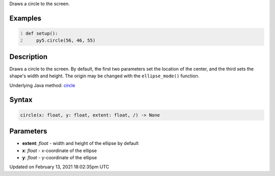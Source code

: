 .. title: circle()
.. slug: circle
.. date: 2021-02-13 18:02:35 UTC+00:00
.. tags:
.. category:
.. link:
.. description: py5 circle() documentation
.. type: text

Draws a circle to the screen.

Examples
========

.. raw:: html

    <div class="example-table">

.. raw:: html

    <div class="example-row"><div class="example-cell-image">

.. image:: /images/reference/Sketch_circle_0.png
    :alt: example picture for circle()

.. raw:: html

    </div><div class="example-cell-code">

.. code:: python
    :number-lines:

    def setup():
        py5.circle(56, 46, 55)

.. raw:: html

    </div></div>

.. raw:: html

    </div>

Description
===========

Draws a circle to the screen. By default, the first two parameters set the location of the center, and the third sets the shape's width and height. The origin may be changed with the ``ellipse_mode()`` function.

Underlying Java method: `circle <https://processing.org/reference/circle_.html>`_

Syntax
======

.. code:: python

    circle(x: float, y: float, extent: float, /) -> None

Parameters
==========

* **extent**: `float` - width and height of the ellipse by default
* **x**: `float` - x-coordinate of the ellipse
* **y**: `float` - y-coordinate of the ellipse


Updated on February 13, 2021 18:02:35pm UTC

